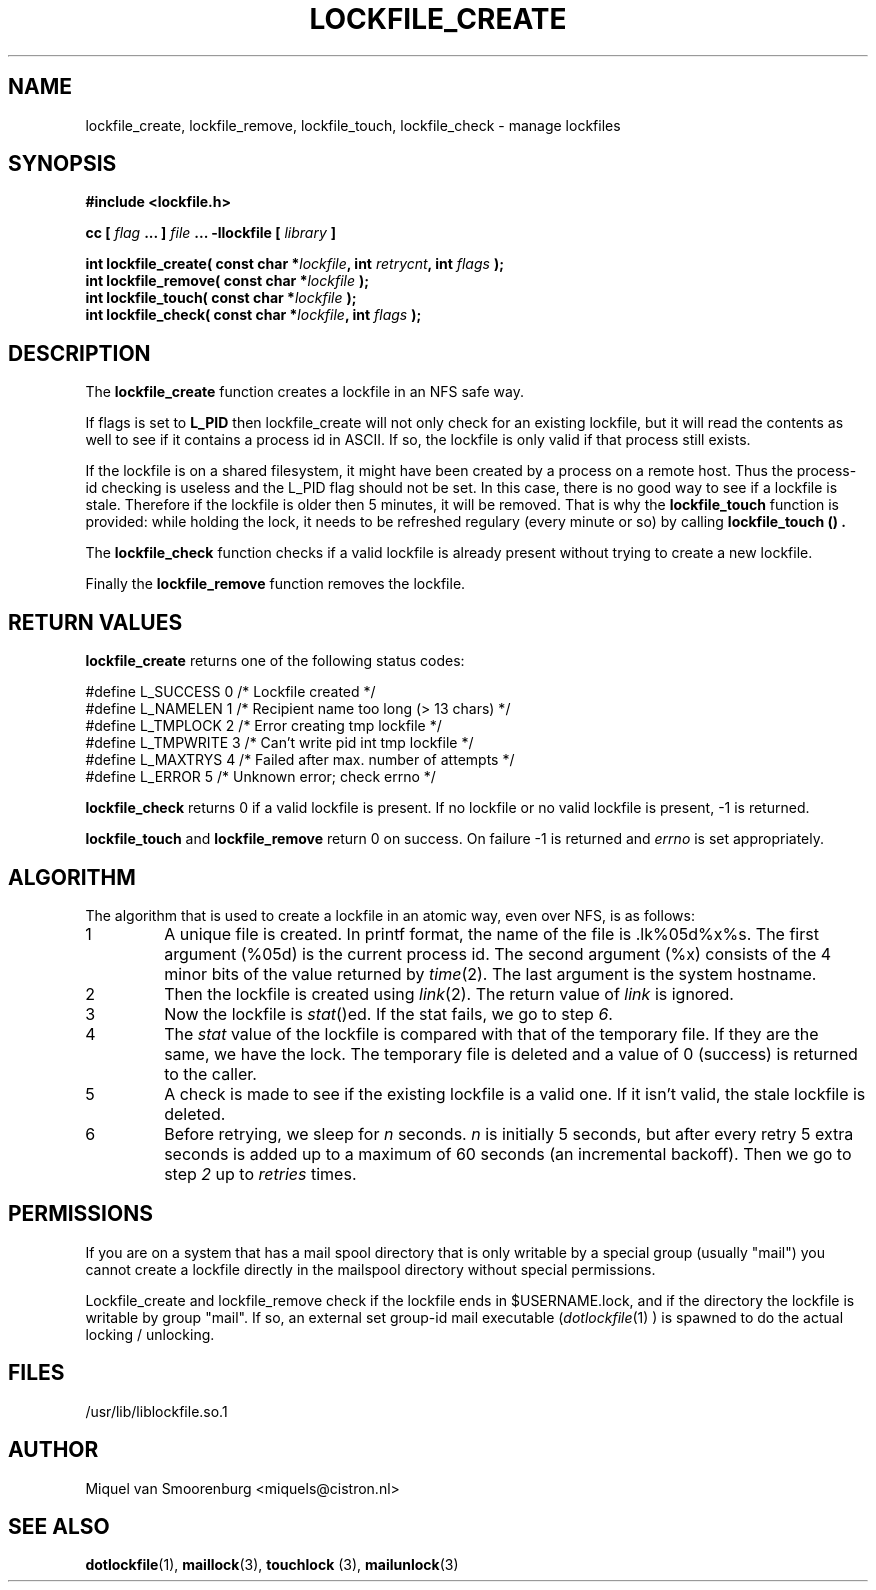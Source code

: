 .TH LOCKFILE_CREATE 3  "17 April 1999" "Linux Manpage" "Linux Programmer's Manual"
.SH NAME
lockfile_create, lockfile_remove, lockfile_touch, lockfile_check \- manage lockfiles
.SH SYNOPSIS
.B #include <lockfile.h>
.sp
.BI "cc [ "flag " ... ] "file " ... -llockfile [ "library " ] "
.sp
.BI "int lockfile_create( const char *" lockfile ", int " retrycnt ", int " flags " );"
.br
.BI "int lockfile_remove( const char *" lockfile " );"
.br
.BI "int lockfile_touch( const char *" lockfile " );"
.br
.BI "int lockfile_check( const char *" lockfile ", int " flags "  );"
.SH DESCRIPTION
The
.B lockfile_create
function creates a lockfile in an NFS safe way.
.PP
If flags is set to
.B L_PID
then lockfile_create will not only check for an existing lockfile, but
it will read the contents as well to see if it contains a process id
in ASCII. If so, the lockfile is only valid if that process still exists.
.PP
If the lockfile is on a shared filesystem, it might have been created by
a process on a remote host. Thus the process-id checking is useless and
the L_PID flag should not be set. In this case,
there is no good way to see if a lockfile is stale. Therefore if the lockfile
is older then 5 minutes, it will be removed. That is why the
.B lockfile_touch
function is provided: while holding the lock, it needs to be refreshed
regulary (every minute or so) by calling
.B lockfile_touch "() ".
.PP
The
.B
lockfile_check
function checks if a valid lockfile is already present without trying to
create a new lockfile.
.PP
Finally the
.B lockfile_remove
function removes the lockfile.

.SH RETURN VALUES
.B lockfile_create
returns one of the following status codes:
.nf

   #define L_SUCCESS   0    /* Lockfile created                     */
   #define L_NAMELEN   1    /* Recipient name too long (> 13 chars) */
   #define L_TMPLOCK   2    /* Error creating tmp lockfile          */
   #define L_TMPWRITE  3    /* Can't write pid int tmp lockfile     */
   #define L_MAXTRYS   4    /* Failed after max. number of attempts */
   #define L_ERROR     5    /* Unknown error; check errno           */
.fi
.PP
.B lockfile_check
returns 0 if a valid lockfile is present. If no lockfile or no valid
lockfile is present, -1 is returned.
.PP
.B lockfile_touch
and
.B lockfile_remove
return 0 on success. On failure -1 is returned and
.I errno
is set appropriately.

.SH ALGORITHM
The algorithm that is used to create a lockfile in an atomic way,
even over NFS, is as follows:
.IP 1
A unique file is created. In printf format, the name of the file
is .lk%05d%x%s. The first argument (%05d) is the current process id. The
second argument (%x) consists of the 4 minor bits of the value returned by
\fItime\fP(2). The last argument is the system hostname.

.IP 2
Then the lockfile is created using \fIlink\fP(2). The return value of
\fIlink\fP is ignored.

.IP 3
Now the lockfile is \fIstat\fP()ed. If the stat fails, we go to step \fI6\fP.

.IP 4
The \fIstat\fP value of the lockfile is compared with that of the temporary
file. If they are the same, we have the lock. The temporary file
is deleted and a value of 0 (success) is returned to the caller.

.IP 5
A check is made to see if the existing lockfile is a valid one. If it isn't
valid, the stale lockfile is deleted.

.IP 6
Before retrying, we sleep for \fIn\fP seconds. \fIn\fP is initially 5
seconds, but after every retry 5 extra seconds is added up to a maximum
of 60 seconds (an incremental backoff). Then we go to
step \fI2\fP up to \fIretries\fP times.

.SH PERMISSIONS

If you are on a system that has a mail spool directory that is only
writable by a special group (usually "mail") you cannot create a lockfile
directly in the mailspool directory without special permissions.
.PP
Lockfile_create and lockfile_remove check if the lockfile ends in
$USERNAME.lock, and if the directory the lockfile is writable
by group "mail". If so, an external set group-id mail executable
(\fIdotlockfile\fP(1) ) is spawned to do the actual locking / unlocking.

.SH FILES
/usr/lib/liblockfile.so.1

.SH AUTHOR
Miquel van Smoorenburg <miquels@cistron.nl>

.SH "SEE ALSO"
.BR dotlockfile "(1), " maillock "(3), " touchlock " (3), " mailunlock (3)
